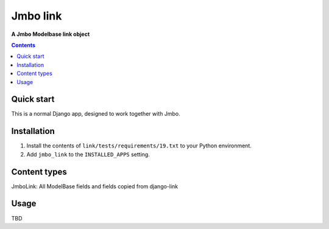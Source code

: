 Jmbo link
=============
**A Jmbo Modelbase link object**

.. image:: https://travis-ci.org/praekelt/jmbo-link.svg?branch=develop
    :target: https://travis-ci.org/praekelt/jmbo-link

.. image:: https://coveralls.io/repos/github/praekelt/jmbo-link/badge.svg?branch=develop
    :target: https://coveralls.io/github/praekelt/jmbo-link?branch=develop

.. contents:: Contents
    :depth: 5

Quick start
-----------

This is a normal Django app, designed to work together with Jmbo.

Installation
------------

#. Install the contents of ``link/tests/requirements/19.txt`` to your Python environment.

#. Add ``jmbo_link`` to the ``INSTALLED_APPS`` setting.


Content types
-------------

JmboLink: All ModelBase fields and fields copied from django-link

Usage
-----

TBD
